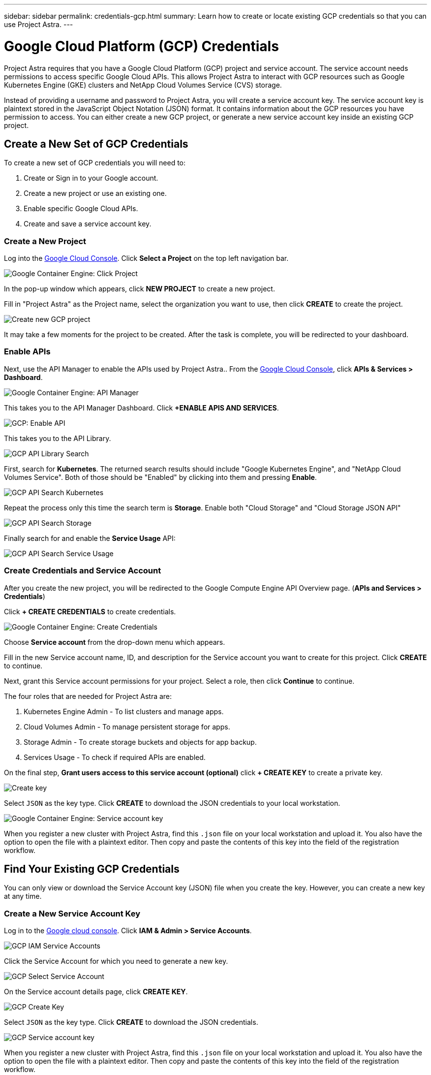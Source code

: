 ---
sidebar: sidebar
permalink: credentials-gcp.html
summary: Learn how to create or locate existing GCP credentials so that you can use Project Astra.
---

= Google Cloud Platform (GCP) Credentials
:imagesdir: assets/gcp-credentials/

Project Astra requires that you have a Google Cloud Platform (GCP) project and service account. The service account needs permissions to access specific Google Cloud APIs. This allows Project Astra to interact with GCP resources such as Google Kubernetes Engine (GKE) clusters and NetApp Cloud Volumes Service (CVS) storage.

Instead of providing a username and password to Project Astra, you will create a service account key. The service account key is plaintext stored in the JavaScript Object Notation (JSON) format. It contains information about the GCP resources you have permission to access. You can either create a new GCP project, or generate a new service account key inside an existing GCP project.

== Create a New Set of GCP Credentials

To create a new set of GCP credentials you will need to:

1. Create or Sign in to your Google account.
2. Create a new project or use an existing one.
3. Enable specific Google Cloud APIs.
4. Create and save a service account key.

=== Create a New Project

Log into the https://console.cloud.google.com[Google Cloud Console]. Click *Select a Project* on the top left navigation bar.

image::click-project.png[Google Container Engine: Click Project]

In the pop-up window which appears, click *NEW PROJECT* to create a new project.

Fill in "Project Astra" as the Project name, select the organization you want to use, then click *CREATE* to create the project.

image::create-new-project.png[Create new GCP project]

It may take a few moments for the project to be created. After the task is complete, you will be redirected to your dashboard.

=== Enable APIs

Next, use the API Manager to enable the APIs used by Project Astra.. From the https://console.cloud.google.com[Google Cloud Console], click *APIs & Services > Dashboard*.

image::click-api-manager.png[Google Container Engine: API Manager]

This takes you to the API Manager Dashboard. Click *+ENABLE APIS AND SERVICES*.

image::enable-api.png[GCP: Enable API]

This takes you to the API Library.

image::api-library-search.png[GCP API Library Search]

First, search for *Kubernetes*. The returned search results should include "Google Kubernetes Engine", and "NetApp Cloud Volumes Service". Both of those should be "Enabled" by clicking into them and pressing *Enable*.

image::api-library-search-kubernetes.png[GCP API Search Kubernetes]

Repeat the process only this time the search term is *Storage*. Enable both "Cloud Storage" and "Cloud Storage JSON API"

image::api-library-search-storage.png[GCP API Search Storage]

Finally search for and enable the *Service Usage* API:

image::api-library-search-service-usage.png[GCP API Search Service Usage]


=== Create Credentials and Service Account

After you create the new project, you will be redirected to the Google Compute Engine API Overview page. (*APIs and Services > Credentials*)

Click *+ CREATE CREDENTIALS* to create credentials.

image::create-credentials.png[Google Container Engine: Create Credentials]

Choose *Service account* from the drop-down menu which appears.

Fill in the new Service account name, ID, and description for the Service account you want to create for this project. Click *CREATE* to continue.

Next, grant this Service account permissions for your project. Select a role, then click *Continue* to continue.

The four roles that are needed for Project Astra are:

1. Kubernetes Engine Admin - To list clusters and manage apps.
2. Cloud Volumes Admin - To manage persistent storage for apps.
3. Storage Admin - To create storage buckets and objects for app backup.
4. Services Usage - To check if required APIs are enabled.


On the final step, *Grant users access to this service account (optional)* click *+ CREATE KEY* to create a private key.

image::optional-create-key.png[Create key]

Select `JSON` as the key type. Click *CREATE* to download the JSON credentials to your local workstation.

image::create-service-account-key.png[Google Container Engine: Service account key]

When you register a new cluster with Project Astra, find this `.json` file on your local workstation and upload it. You also have the option to open the file with a plaintext editor. Then copy and paste the contents of this key into the field of the registration workflow.

== Find Your Existing GCP Credentials

You can only view or download the Service Account key (JSON) file when you create the key. However, you can create a new key at any time.

=== Create a New Service Account Key

Log in to the https://console.cloud.google.com[Google cloud console]. Click *IAM & Admin > Service Accounts*.

image::iam-service-accounts.png[GCP IAM Service Accounts]

Click the Service Account for which you need to generate a new key.

image::select-service-account.png[GCP Select Service Account]

On the Service account details page, click *CREATE KEY*.

image::create-key.png[GCP Create Key]

Select `JSON` as the key type. Click *CREATE* to download the JSON credentials.

image::create-service-account-key.png[GCP Service account key]

When you register a new cluster with Project Astra, find this `.json` file on your local workstation and upload it. You also have the option to open the file with a plaintext editor. Then copy and paste the contents of this key into the field of the registration workflow.

(C)2020 NetApp, Inc. All rights reserved.
— NETAPP CONFIDENTIAL —
NetApp Confidential Information Subject to the Mutual Nondisclosure Agreement
All information disclosed in this document is furnished in confidence by NetApp to you with the understanding that it is NetApp confidential information pursuant to the Mutual Nondisclosure Agreement between the parties and shall be treated as such by you. The information provided in this document is for exploratory purposes only and is subject to change without notice and without liability or obligation to NetApp. NetApp retains all right, title, and interest in and to all information contained in this document, all derivative works of such information and all intellectual property rights embodied therein.

